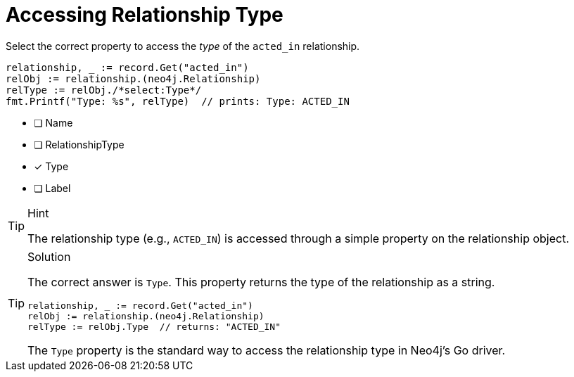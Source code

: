 [.question.select-in-source]
= Accessing Relationship Type

Select the correct property to access the _type_ of the `acted_in` relationship.

[source,go,role=nocopy noplay]
----
relationship, _ := record.Get("acted_in")
relObj := relationship.(neo4j.Relationship)
relType := relObj./*select:Type*/
fmt.Printf("Type: %s", relType)  // prints: Type: ACTED_IN
----

- [ ] Name
- [ ] RelationshipType
- [x] Type
- [ ] Label

[TIP,role=hint]
.Hint
====
The relationship type (e.g., `ACTED_IN`) is accessed through a simple property on the relationship object.
====

[TIP,role=solution]
.Solution
====
The correct answer is `Type`. This property returns the type of the relationship as a string.

[source,go,role=nocopy noplay]
----
relationship, _ := record.Get("acted_in")
relObj := relationship.(neo4j.Relationship)
relType := relObj.Type  // returns: "ACTED_IN"
----

The `Type` property is the standard way to access the relationship type in Neo4j's Go driver.
====
